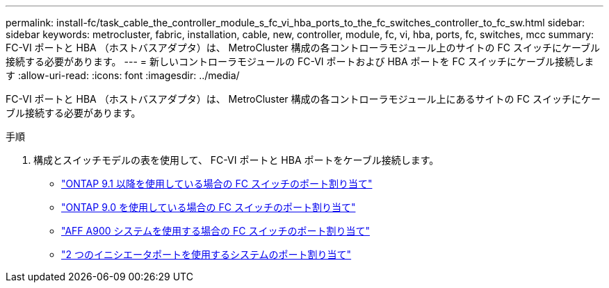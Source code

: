 ---
permalink: install-fc/task_cable_the_controller_module_s_fc_vi_hba_ports_to_the_fc_switches_controller_to_fc_sw.html 
sidebar: sidebar 
keywords: metrocluster, fabric, installation, cable, new, controller, module, fc, vi, hba, ports, fc, switches, mcc 
summary: FC-VI ポートと HBA （ホストバスアダプタ）は、 MetroCluster 構成の各コントローラモジュール上のサイトの FC スイッチにケーブル接続する必要があります。 
---
= 新しいコントローラモジュールの FC-VI ポートおよび HBA ポートを FC スイッチにケーブル接続します
:allow-uri-read: 
:icons: font
:imagesdir: ../media/


[role="lead"]
FC-VI ポートと HBA （ホストバスアダプタ）は、 MetroCluster 構成の各コントローラモジュール上にあるサイトの FC スイッチにケーブル接続する必要があります。

.手順
. 構成とスイッチモデルの表を使用して、 FC-VI ポートと HBA ポートをケーブル接続します。
+
** link:concept_port_assignments_for_fc_switches_when_using_ontap_9_1_and_later.html["ONTAP 9.1 以降を使用している場合の FC スイッチのポート割り当て"]
** link:concept_port_assignments_for_fc_switches_when_using_ontap_9_0.html["ONTAP 9.0 を使用している場合の FC スイッチのポート割り当て"]
** link:concept_AFF_A900_port_assign_fc_switches_ontap_9_1.html["AFF A900 システムを使用する場合の FC スイッチのポート割り当て"]
** link:concept_port_assignments_for_systems_using_two_initiator_ports.html["2 つのイニシエータポートを使用するシステムのポート割り当て"]



